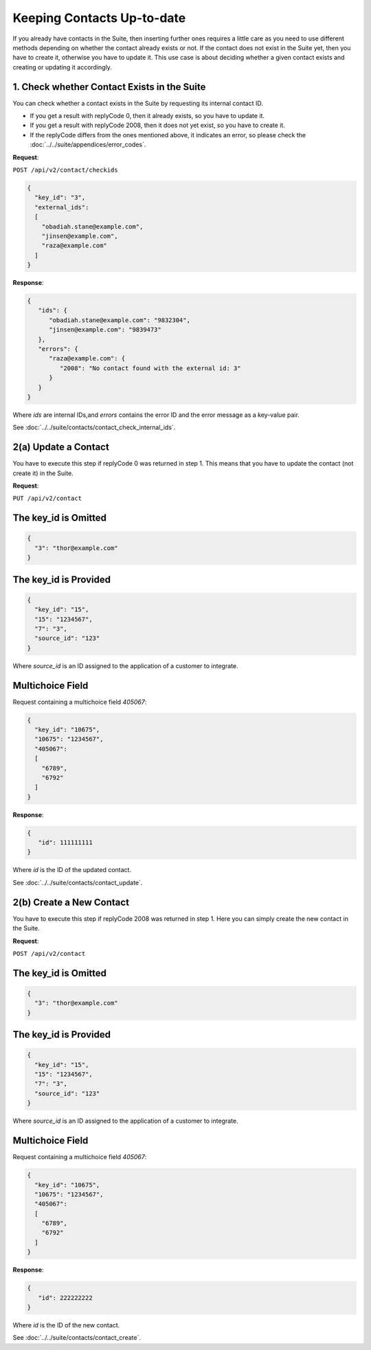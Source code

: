 Keeping Contacts Up-to-date
===========================

If you already have contacts in the Suite, then inserting further ones requires a little care as you need to use different
methods depending on whether the contact already exists or not. If the contact does not exist in the Suite yet, then you have
to create it, otherwise you have to update it. This use case is about deciding whether a given contact exists and creating or updating it accordingly.

.. :note:: We say that a contact exists in the Suite if a contact with the same key can be found.

1. Check whether Contact Exists in the Suite
^^^^^^^^^^^^^^^^^^^^^^^^^^^^^^^^^^^^^^^^^^^^

You can check whether a contact exists in the Suite by requesting its internal contact ID.

* If you get a result with replyCode 0, then it already exists, so you have to update it.
* If you get a result with replyCode 2008, then it does not yet exist, so you have to create it.
* If the replyCode differs from the ones mentioned above, it indicates an error, so please check the
  :doc:`../../suite/appendices/error_codes`.

**Request**:

``POST /api/v2/contact/checkids``

.. code-block:: json

   {
     "key_id": "3",
     "external_ids":
     [
       "obadiah.stane@example.com",
       "jinsen@example.com",
       "raza@example.com"
     ]
   }

**Response**:

.. code-block:: json

   {
      "ids": {
         "obadiah.stane@example.com": "9832304",
         "jinsen@example.com": "9839473"
      },
      "errors": {
         "raza@example.com": {
            "2008": "No contact found with the external id: 3"
         }
      }
   }

Where *ids* are internal IDs,and *errors* contains the error ID and the error message as a key-value pair.

See :doc:`../../suite/contacts/contact_check_internal_ids`.

2(a) Update a Contact
^^^^^^^^^^^^^^^^^^^^^

You have to execute this step if replyCode 0 was returned in step 1. This means that you have to update the contact
(not create it) in the Suite.

.. :note:: Each field value that you provide here will override the already existing ones in the Suite.

**Request**:

``PUT /api/v2/contact``

The key_id is Omitted
^^^^^^^^^^^^^^^^^^^^^

.. code-block:: json

   {
     "3": "thor@example.com"
   }

The key_id is Provided
^^^^^^^^^^^^^^^^^^^^^^

.. code-block:: json

   {
     "key_id": "15",
     "15": "1234567",
     "7": "3",
     "source_id": "123"
   }

Where *source_id* is an ID assigned to the application of a customer to integrate.

Multichoice Field
^^^^^^^^^^^^^^^^^

Request containing a multichoice field *405067*:

.. code-block:: json

   {
     "key_id": "10675",
     "10675": "1234567",
     "405067":
     [
       "6789",
       "6792"
     ]
   }

**Response**:

.. code-block:: json

   {
      "id": 111111111
   }

Where *id* is the ID of the updated contact.

See :doc:`../../suite/contacts/contact_update`.

2(b) Create a New Contact
^^^^^^^^^^^^^^^^^^^^^^^^^

You have to execute this step if replyCode 2008 was returned in step 1. Here you can simply create the new contact
in the Suite.

**Request**:

``POST /api/v2/contact``

The key_id is Omitted
^^^^^^^^^^^^^^^^^^^^^

.. code-block:: json

   {
     "3": "thor@example.com"
   }

The key_id is Provided
^^^^^^^^^^^^^^^^^^^^^^

.. code-block:: json

   {
     "key_id": "15",
     "15": "1234567",
     "7": "3",
     "source_id": "123"
   }

Where *source_id* is an ID assigned to the application of a customer to integrate.

Multichoice Field
^^^^^^^^^^^^^^^^^

Request containing a multichoice field *405067*:

.. code-block:: json

   {
     "key_id": "10675",
     "10675": "1234567",
     "405067":
     [
       "6789",
       "6792"
     ]
   }

**Response**:

.. code-block:: json

   {
      "id": 222222222
   }

Where *id* is the ID of the new contact.

See :doc:`../../suite/contacts/contact_create`.


